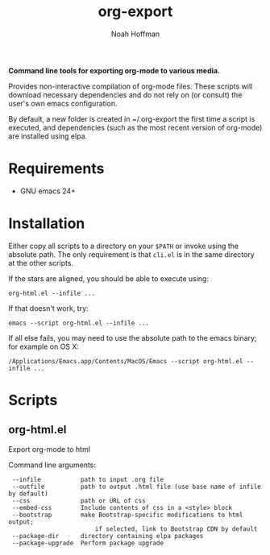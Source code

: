 #+TITLE: org-export
#+AUTHOR: Noah Hoffman
#+OPTIONS: toc:nil ^:nil

*Command line tools for exporting org-mode to various media.*

Provides non-interactive compilation of org-mode files. These scripts
will download necessary dependencies and do not rely on (or consult)
the user's own emacs configuration.

By default, a new folder is created in ~/.org-export the first time a
script is executed, and dependencies (such as the most recent version
of org-mode) are installed using elpa.

* Requirements

- GNU emacs 24+


* Installation

Either copy all scripts to a directory on your =$PATH= or invoke using
the absolute path. The only requirement is that =cli.el= is in the
same directory at the other scripts.

If the stars are aligned, you should be able to execute using:

: org-html.el --infile ...

If that doesn't work, try:

: emacs --script org-html.el --infile ...

If all else fails, you may need to use the absolute path to the emacs
binary; for example on OS X:

: /Applications/Emacs.app/Contents/MacOS/Emacs --script org-html.el --infile ...

* Scripts

** org-html.el

Export org-mode to html

Command line arguments:

#+BEGIN_SRC sh :results output :exports results
/Applications/Emacs.app/Contents/MacOS/Emacs --script org-html.el -h
#+END_SRC

#+RESULTS:
:  --infile           path to input .org file
:  --outfile          path to output .html file (use base name of infile by default)
:  --css              path or URL of css
:  --embed-css        Include contents of css in a <style> block
:  --bootstrap        make Bootstrap-specific modifications to html output;
:                         if selected, link to Bootstrap CDN by default
:  --package-dir      directory containing elpa packages
:  --package-upgrade  Perform package upgrade
